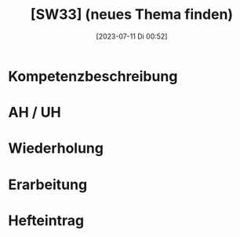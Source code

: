 #+title:      [SW33] (neues Thema finden)
#+date:       [2023-07-11 Di 00:52]
#+filetags:   :04:sw33:
#+identifier: 20230711T005250

* Kompetenzbeschreibung


* AH / UH


* Wiederholung
 

* Erarbeitung


* Hefteintrag

